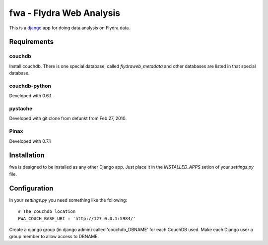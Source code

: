 fwa - Flydra Web Analysis
*************************

This is a `django <http://djangoproject.com>`_ app for doing data
analysis on Flydra data.

Requirements
============

couchdb
-------

Install couchdb. There is one special database, called
`flydraweb_metadata` and other databases are listed in that special
database.

couchdb-python
--------------

Developed with 0.6.1.

pystache
--------

Developed with git clone from defunkt from Feb 27, 2010.

Pinax
-----

Developed with 0.7.1

Installation
============

fwa is designed to be installed as any other Django app. Just place it
in the `INSTALLED_APPS` setion of your `settings.py` file.

Configuration
=============

In your `settings.py` you need something like the following::

  # The couchdb location
  FWA_COUCH_BASE_URI = 'http://127.0.0.1:5984/'

Create a django group (in django admin) called 'couchdb_DBNAME' for
each CouchDB used. Make each Django user a group member to allow
access to DBNAME.
